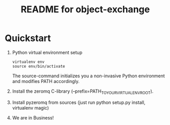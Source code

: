 #+TITLE: README for object-exchange

* Quickstart

  1. Python virtual environment setup
     : virtualenv env
     : source env/bin/activate
     
     The source-command initializes you a non-invasive Python environment and
     modifies PATH accordingly.

  2. Install the zeromq C-library (--prefix=PATH_TO_YOUR_VIRTUALENV_ROOT).

  3. Install pyzeromq from sources (just run python setup.py install, virtualenv magic)

  4. We are in Business!
